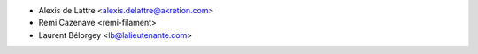 * Alexis de Lattre <alexis.delattre@akretion.com>
* Remi Cazenave <remi-filament>
* Laurent Bélorgey <lb@lalieutenante.com>
